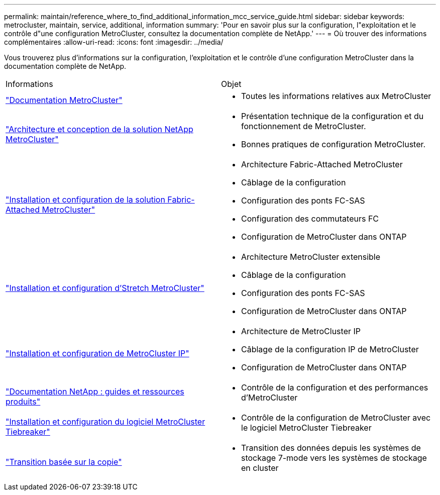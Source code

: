 ---
permalink: maintain/reference_where_to_find_additional_information_mcc_service_guide.html 
sidebar: sidebar 
keywords: metrocluster, maintain, service, additional, information 
summary: 'Pour en savoir plus sur la configuration, l"exploitation et le contrôle d"une configuration MetroCluster, consultez la documentation complète de NetApp.' 
---
= Où trouver des informations complémentaires
:allow-uri-read: 
:icons: font
:imagesdir: ../media/


[role="lead"]
Vous trouverez plus d'informations sur la configuration, l'exploitation et le contrôle d'une configuration MetroCluster dans la documentation complète de NetApp.

|===


| Informations | Objet 


 a| 
link:../index.html["Documentation MetroCluster"]
 a| 
* Toutes les informations relatives aux MetroCluster




 a| 
https://www.netapp.com/pdf.html?item=/media/13480-tr4705.pdf["Architecture et conception de la solution NetApp MetroCluster"^]
 a| 
* Présentation technique de la configuration et du fonctionnement de MetroCluster.
* Bonnes pratiques de configuration MetroCluster.




 a| 
https://docs.netapp.com/us-en/ontap-metrocluster/install-fc/index.html["Installation et configuration de la solution Fabric-Attached MetroCluster"]
 a| 
* Architecture Fabric-Attached MetroCluster
* Câblage de la configuration
* Configuration des ponts FC-SAS
* Configuration des commutateurs FC
* Configuration de MetroCluster dans ONTAP




 a| 
https://docs.netapp.com/us-en/ontap-metrocluster/install-stretch/concept_considerations_differences.html["Installation et configuration d'Stretch MetroCluster"]
 a| 
* Architecture MetroCluster extensible
* Câblage de la configuration
* Configuration des ponts FC-SAS
* Configuration de MetroCluster dans ONTAP




 a| 
https://docs.netapp.com/us-en/ontap-metrocluster/install-ip/concept_considerations_differences.html["Installation et configuration de MetroCluster IP"]
 a| 
* Architecture de MetroCluster IP
* Câblage de la configuration IP de MetroCluster
* Configuration de MetroCluster dans ONTAP




 a| 
https://www.netapp.com/support-and-training/documentation/["Documentation NetApp : guides et ressources produits"^]
 a| 
* Contrôle de la configuration et des performances d'MetroCluster




 a| 
https://docs.netapp.com/us-en/ontap-metrocluster/tiebreaker/concept_overview_of_the_tiebreaker_software.html["Installation et configuration du logiciel MetroCluster Tiebreaker"]
 a| 
* Contrôle de la configuration de MetroCluster avec le logiciel MetroCluster Tiebreaker




 a| 
https://docs.netapp.com/us-en/ontap-7mode-transition/copy-based/index.html["Transition basée sur la copie"]
 a| 
* Transition des données depuis les systèmes de stockage 7-mode vers les systèmes de stockage en cluster


|===